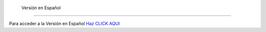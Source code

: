  Versión en Español 
================

Para acceder a la Versión en Español `Haz CLICK AQUI <https://ars-usb.readthedocs.io/es/latest />`_ 

